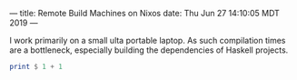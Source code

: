 ---
title: Remote Build Machines on Nixos
date: Thu Jun 27 14:10:05 MDT 2019
---
#+OPTIONS: ^:nil
# the ^:nil disables sub/superscript text highlighting which unbreaks underscores

I work primarily on a small ulta portable laptop. As such compilation
times are a bottleneck, especially building the dependencies of
Haskell projects.

#+BEGIN_SRC haskell
print $ 1 + 1
#+END_SRC

#+RESULTS:




